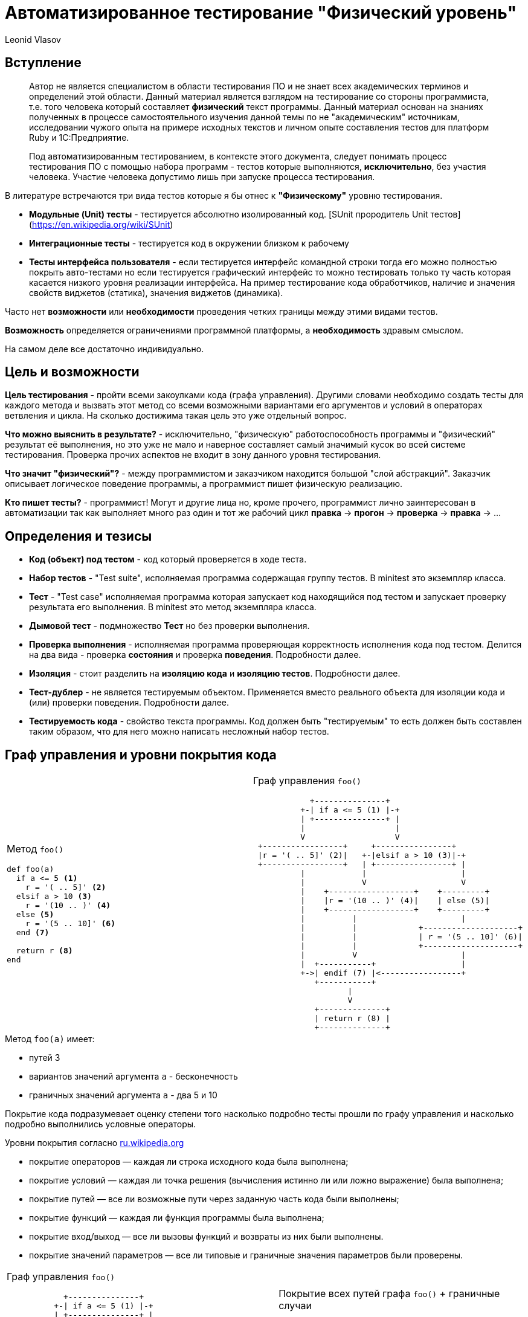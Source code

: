 = Автоматизированное тестирование "Физический уровень"
Leonid Vlasov

== Вступление

> Автор не является специалистом в области тестирования ПО и не знает всех
академических терминов и определений этой области. Данный материал является
взглядом на тестирование со стороны программиста, т.е. того человека который
составляет *физический* текст программы. Данный материал основан на знаниях
полученных в процессе самостоятельного изучения данной темы по не
"академическим" источникам, исследовании чужого опыта на примере исходных
текстов и личном опыте составления тестов для платформ
Ruby и 1С:Предприятие.

<<<

> Под автоматизированным тестированием, в контексте этого документа,
следует понимать процесс тестирования ПО с помощью набора программ - тестов
которые выполняются, *исключительно*, без участия человека. Участие человека
допустимо лишь при запуске процесса тестирования.

<<<

В литературе встречаются три вида тестов которые я бы отнес к *"Физическому"*
уровню тестирования.

- *Модульные (Unit) тесты* - тестируется абсолютно изолированный код. [SUnit прородитель Unit тестов](https://en.wikipedia.org/wiki/SUnit)
- *Интеграционные тесты* - тестируется код в окружении близком к рабочему
- *Тесты интерфейса пользователя* - если тестируется интерфейс командной строки
тогда его можно полностью покрыть авто-тестами но если тестируется графический
интерфейс то можно тестировать только ту часть которая касается низкого уровня
реализации интерфейса. На пример тестирование кода обработчиков,
наличие и значения свойств виджетов (статика), значения виджетов (динамика).

Часто нет *возможности* или *необходимости* проведения четких границы между этими
видами тестов.

*Возможность* определяется ограничениями программной платформы, а
*необходимость* здравым смыслом.

На самом деле все достаточно индивидуально.

== Цель и возможности

*Цель тестирования* - пройти всеми закоулками кода (графа управления). Другими
словами необходимо создать тесты для каждого метода и вызвать этот метод со
всеми возможными вариантами его аргументов и условий в операторах ветвления и
цикла. На сколько достижима такая цель это уже отдельный вопрос.

*Что можно выяснить в результате?* - исключительно, "физическую"
работоспособность программы и "физический" результат её выполнения, но это уже
не мало и наверное составляет самый значимый кусок во всей системе тестирования.
Проверка прочих аспектов не входит в зону данного уровня
тестирования.

*Что значит "физический"?* - между программистом и заказчиком находится большой
"слой абстракций". Заказчик описывает логическое поведение программы, а
программист пишет физическую реализацию.

*Кто пишет тесты?* - программист! Могут и другие лица но, кроме прочего,
программист лично заинтересован в автоматизации так как выполняет много раз
один и тот же рабочий цикл *правка* -> *прогон* -> *проверка* -> *правка* -> ...

== Определения и тезисы

- *Код (объект) под тестом* - код который проверяется в ходе теста.
- *Набор тестов* - "Test suite", исполняемая программа содержащая
группу тестов. В minitest это экземпляр класса.
- *Тест* - "Test case" исполняемая программа которая запускает код находящийся под тестом
и запускает проверку результата его выполнения. В minitest это метод экземпляра
класса.
- *Дымовой тест* - подмножество *Тест* но без проверки выполнения.
- *Проверка выполнения* - исполняемая программа проверяющая корректность
исполнения кода под тестом. Делится на два вида - проверка *состояния* и
проверка *поведения*. Подробности далее.
- *Изоляция* - стоит разделить на *изоляцию кода* и *изоляцию тестов*.
Подробности далее.
- *Тест-дублер* - не является тестируемым объектом. Применяется вместо реального
объекта для изоляции кода и (или) проверки поведения. Подробности далее.
- *Тестируемость кода* - свойство текста программы. Код должен быть
"тестируемым" то есть должен быть составлен таким образом, что для него можно
написать несложный набор тестов.

== Граф управления и уровни покрытия кода

[cols=2*a,separator=;]
|===
;Метод `foo()`
[source,ruby,numbered]
----
def foo(a)
  if a <= 5 <1>
    r = '( .. 5]' <2>
  elsif a > 10 <3>
    r = '(10 .. )' <4>
  else <5>
    r = '(5 .. 10]' <6>
  end <7>

  return r <8>
end
----
;Граф управления `foo()`
[svgbob, width=100%, height=100%]
..................................................
            +---------------+
          +-| if a <= 5 (1) |-+
          | +---------------+ |
          |                   |
          V                   V
 +-----------------+     +----------------+
 |r = '( .. 5]' (2)|   +-|elsif a > 10 (3)|-+
 +-----------------+   | +----------------+ |
          |            |                    |
          |            V                    V
          |    +------------------+    +---------+
          |    |r = '(10 .. )' (4)|    | else (5)|
          |    +------------------+    +---------+
          |          |                      |
          |          |             +--------------------+
          |          |             | r = '(5 .. 10]' (6)|
          |          |             +--------------------+
          |          V                      |
          |  +-----------+                  |
          +->| endif (7) |<-----------------+
             +-----------+
                    |
                    V
             +--------------+
             | return r (8) |
             +--------------+
..................................................
|===

.Метод `foo(a)` имеет:
- путей 3
- вариантов значений аргумента `a` - бесконечность
- граничных значений аргумента `a` - два 5 и 10

<<<

Покрытие кода подразумевает оценку степени того насколько подробно тесты
прошли по графу управления и насколько подробно выполнились условные операторы.

.Уровни покрытия согласно https://ru.wikipedia.org/wiki/Покрытие_кода[ru.wikipedia.org]
- покрытие операторов — каждая ли строка исходного кода была выполнена;
- покрытие условий — каждая ли точка решения (вычисления истинно ли или ложно выражение) была выполнена;
- покрытие путей — все ли возможные пути через заданную часть кода были выполнены;
- покрытие функций — каждая ли функция программы была выполнена;
- покрытие вход/выход — все ли вызовы функций и возвраты из них были выполнены.
- покрытие значений параметров — все ли типовые и граничные значения параметров были проверены.

<<<

[cols=2*a,separator=;]
|===
;Граф управления `foo()`
[svgbob, width=100%, height=100%]
..................................................
            +---------------+
          +-| if a <= 5 (1) |-+
          | +---------------+ |
          |                   |
          V                   V
 +-----------------+     +----------------+
 |r = '( .. 5]' (2)|   +-|elsif a > 10 (3)|-+
 +-----------------+   | +----------------+ |
          |            |                    |
          |            V                    V
          |    +------------------+    +---------+
          |    |r = '(10 .. )' (4)|    | else (5)|
          |    +------------------+    +---------+
          |          |                      |
          |          |             +--------------------+
          |          |             | r = '(5 .. 10]' (6)|
          |          |             +--------------------+
          |          V                      |
          |  +-----------+                  |
          +->| endif (7) |<-----------------+
             +-----------+
                    |
                    V
             +--------------+
             | return r (8) |
             +--------------+
..................................................
;Покрытие всех путей графа `foo()` + граничные случаи
[source,ruby,numbered]
----
describe '#foo' do
  it 'when a < 5' do
    foo(4).must_equal '( .. 5]'
  end

  it 'when a == 5' do
    foo(4).must_equal '( .. 5]'
  end

  it 'when a > 10' do
    foo(11).must_equal '(10 .. )'
  end

  it 'when a == 10' do
    foo(10).must_equal '(5 .. 10]'
  end

  it 'when 5 < a < 10' do
    foo(7).must_equal '(5 .. 10]'
  end
end
----
|===

Для минимального покрытия метода `foo(a)` необходимо 5 тестов для 3-х путей и
двух граничных случаев аргумента `a`. При этом, для значений `a` из диапазонов
можно использовать случайные значения. Так же для значений из диапазонов
можно использовать массивы значений но это вряд ли имеет смысл.

<<<

.Выводы

1. *Утилиты типа `Code Coverage` способны распознать только степень покрытия
операторов*. Более полное покрытие кода лежит на совести программиста и
контролировать это очень сложно или вообще невозможно.
2. *Текст программы (метода) должен быть простым* для того, чтобы программист мог
представить в своей голове граф управления и написать тесты покрывающие все
пути этого графа
3. *Условия в условных операторах должны быть достаточно простыми*
4. *Текст тестов значительно больше текста программы*
5. *Часто невозможно перебрать все возможные значения аргументов и условий*.
Однако всегда надо стараться использовать все граничные случаи т.к. они обычно
считанные.

== Изоляция и тест-дублеры

.*Изоляция кода*

Для классических модульных тестов предполагается, что код модуля полностью
изолирован от внешнего окружения. Это позволяет:

- разорвать зависимости от внешних объектов не предназначенных для тестирования
- упростить настройку тестового окружения
- вести параллельную разработку отдельных модулей договорившись об их интерфейсах

*На практике это требование бывает сложно реализовать*.

.*Техники изоляции*
- на уровне дизайна кода - передавать зависимости в параметрах
- использование тест-дублеров
- "замокивание" или "застабливание" контекста объекта под тестом

.*Изоляция тестов*
- каждый тест выполняется в чистом контексте
- каждый тест перед выполнением создает окружение и приводит его в исходное
состояние после выполнения
- тесты запускаются в произвольном порядке

<<<

.*тест-дублеры*
- *dumy* - используются только для заполнения параметров метода.
По сути, можно использовать любое значение (я обычно использую `nil`)
- *fake* - реально реализованные объекты которые нельзя использовать в продакшн
на пример реальные объекты с переопределенными методами, использование
упрощенных СУБД таких как `sqlite` и т.п.
- *stub* - чистый дублер - объект реализующий интерфейс реального объекта в той
части на сколько это необходимо для теста и возвращающий заранее заготовленные
значения
- *mock* - очень похож на *stub* но предназначен для проверки поведения кода

*неадекватность дублера* - основная проблема использования тест-дублеров

<<<

.*Пример полной изоляции с использованием `dumy` и `stub`*
[cols=2*a]
|===
|Код
[source, ruby, numbered]
----
class С
  def buzz
    return 'buzz'
  end

  def foo(bar, bzz = true)
    if bzz
      return bar.listen(buzz)
    end
    return bzz
  end
end
----
|Тест метода `foo()` используется только проверка состояния
[source, ruby, numbered]
----
describe C do
  describe '#foo' do
    it 'when bzz == true' do
      bar = mock
      bar.stub(:listen => :listen_result)
      inst = C.new
      inst.stub(:buzz => :buzz)
      inst.foo(bar).must_equal :listen_result
    end

    it 'when bzz == false' do
      C.new.foo(nil, false).must_equal false
    end
  end
end
----
|===

== Проверка выполнения

.Проверка выполнения кода делится на две группы
- проверка состояния
- проверка поведения

== Проверка состояния
Проверяется возвращаемые значения или состояние объекта после вызова.

Для проверки используются методы "ассертации" предоставляемые библиотеками
тестирования. Название видимо прижилось от макроса `assert` языка *C*.
Проверка может быть позитивной и негативной. Позитивные проверки ожидают на
входе истинность, негативные ложность.

Имена методов зависят от библиотеки и используемой нотации.

[sourse, ruby, numbered]
----
assert true, 'Упадет если подать false' <1>
refute false, 'Упадет если подать true' <2>

assert_equal 'Expected', 'Actual', 'Ожидает Expected == Actual' <3>
'Actual'.must_equal 'Expected', 'Ожидает Expected == Actual' <4>

refute_equal 'Expected', 'Actual', 'Ожидает Expected != Actual' <5>
'Actual'.wont_equal 'Expected', 'Ожидает Expected != Actual' <6>
----

== Проверка поведения
Проверка поведения выполняется с помощью `mock` тест-дублеров и "замокиванием"
контекста. Кроме того проверка поведения выполняется с помощью ассертаций
ожидающих вызов исключения.

.Код класса C
[source, ruby, numbered]
----
class С
  def buzz
    return 'buzz'
  end

  def foo(bar, bzz = :yes)
    if bzz == :yes
      return bar.listen(buzz)
    elsif bzz == :no
      return bzz
    end

    fail ArgumentError, "Invalid bzz: `#{bz}`"
  end
end
----

<<<

.Тест поведения класса C
[source, ruby, numbered]
----
describe C do
  def inst
    @inst ||= C.new
  end

  describe '#foo' do
    it 'when bzz == :yes' do
      bar = mock
      bar.expects(:listen)
        .with(:buzz).returns(:listen_result)
      inst.expects(:buzz).returns(:buzz)
      inst.foo(bar).must_equal :listen_result
    end

    it 'when bzz == :no' do
      bar = mock
      bar.expects(:listen).never
      inst.expects(:buzz).never
      inst.foo(bar, :no).must_equal :no
    end

    it 'fail ArgumentError' do
      e = proc {
        inst.foo(nil, :ivalid)
      }.must_raise ArgumentError
      e.message.must_match /Invalid bzz:/i
    end
  end
end
----

== Нотации тестов

.*Классические тесты*
[source, ruby, numbered]
----
class FooTest < Minitest::Test
  def test_one
    assert_equal 'Expected', 'Actual'
  end

  def test_two
    assert_equal 'Expected', 'Actual'
  end
end
----

.Недостатки
- сложность организации при большом количестве тестов
- очень низкая информативнось

<<<

.*Spec нотация*

Используется DSL описания спецификаций

[source, ruby, numbered]
----
describe Foo do
  describe '#bar' do
    it 'when ...' do
      'Actual'.wont_equal 'Expected'
    end
  end

  describe '#buzz' do
    it 'when ...' do
      'Actual'.must_be :==, 'Actual'
    end
  end
end
----

.*Преимущества*
- гибкая организация тестов
- хорошая информативность
- можно использовать для документирования спецификаций кода

<<<

.https://cucumber.io/[Cucumber]
Использовать Cucumber на данном уровне тестирования неправильно!

Состоит из двух частей:

- описание функционала как сценариев использования состоящих из
последовательности шагов на человеческом языке с использованием DSL
https://github.com/cucumber/cucumber/wiki/Gherkin[Gherkin]
- реализация шагов - тестов на языке программирования

[cols=2*a, separator=;]
|===
;Gherkin
[source, numbered]
----
Feature: Eating too many cucumbers may not be good for you

  Eating too much of anything may not be good for you.

  Scenario: Eating a few is no problem
    Given Alice is hungry
    When she eats 3 cucumbers
    Then she will be full
----
;Реализация шагов
[source, ruby, numbered]
----
Given(/(\S+) is hungry/) do |who|
  @who = who
end

When(/she eats (\d+) cucumbers/) do |count|
  @count = count
end

Then("she will be full") do
  puts "#{@who} says:"\
    " 'Thanks for #{@count} cucumbers'"
end
----
|===

<<<

.*Вывод Cucumber*
----
Feature: Eating too many cucumbers may not be good for you
  Eating too much of anything may not be good for you.

  Scenario: Eating a few is no problem # features/one.feature:7
    Given Alice is hungry              # features/step_definitions/she.rb:1
    When she eats 3 cucumbers          # features/step_definitions/she.rb:5
    Then she will be full              # features/step_definitions/she.rb:9
      Alice says: 'Thanks for 3 cucumbers'

1 scenario (1 passed)
3 steps (3 passed)
0m0.008s
----

.*Недостатки*
- очень много текста

.*Преимущества*
- хорошая информативность
- создан специально для документирования спецификаций (Gherkin) и проверки этих
спецификаций программой (Реализации шагов)
- существуют авто-генераторы документации, на пример https://relishapp.com/[RelishApp]

== TDD

*TDD* - test driven development - техника при которой сначала пишут тесты, как
спецификацию будущего кода, а потом пишут код под эти тесты.

Звучит великолепно но на практике сложно пользоваться. Нужен большой опыт.

При таком подходе тест может писать не программист, а заказчик или руководитель.
Такой тест будет заданием для программиста.

Однако так может работать и сам программист. Это помогает организовать работу и
не забывать то, что необходимо реализовать.
